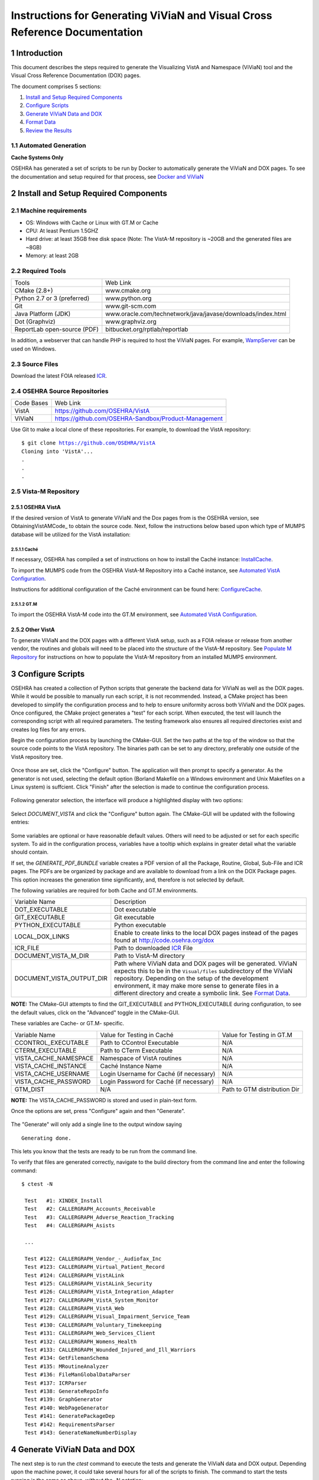 ===========================================================================
Instructions for Generating ViViaN and Visual Cross Reference Documentation
===========================================================================

.. sectnum::


Introduction
-------------
This document describes the steps required to generate the Visualizing VistA
and Namespace (ViViaN) tool and the Visual Cross Reference Documentation (DOX)
pages.

The document comprises 5 sections:

1. `Install and Setup Required Components`_
2. `Configure Scripts`_
3. `Generate ViViaN Data and DOX`_
4. `Format Data`_
5. `Review the Results`_



Automated Generation
********************


**Cache Systems Only**

OSEHRA has generated a  set of scripts to be run by Docker to automatically
generate the ViViaN and DOX pages.  To see the documentation and setup required
for that process, see `Docker and ViViaN`_



Install and Setup Required Components
-------------------------------------

Machine requirements
********************

* OS: Windows with Cache or Linux with GT.M or Cache
* CPU: At least Pentium 1.5GHZ
* Hard drive: at least 35GB free disk space
  (Note: The VistA-M repository is ~20GB and the generated files are ~8GB)
* Memory: at least 2GB


Required Tools
**************

+-----------------------------+---------------------------------------------------------------+
|    Tools                    |                        Web Link                               |
+-----------------------------+---------------------------------------------------------------+
|   CMake (2.8+)              | www.cmake.org                                                 |
+-----------------------------+---------------------------------------------------------------+
| Python 2.7 or 3 (preferred) | www.python.org                                                |
+-----------------------------+---------------------------------------------------------------+
|       Git                   | www.git-scm.com                                               |
+-----------------------------+---------------------------------------------------------------+
| Java Platform (JDK)         | www.oracle.com/technetwork/java/javase/downloads/index.html   |
+-----------------------------+---------------------------------------------------------------+
|    Dot (Graphviz)           | www.graphviz.org                                              |
+-----------------------------+---------------------------------------------------------------+
| ReportLab open-source (PDF) | bitbucket.org/rptlab/reportlab                                |
+-----------------------------+---------------------------------------------------------------+

In addition, a webserver that can handle PHP is required to host the ViViaN
pages. For example, WampServer_ can be used on Windows.


Source Files
************

Download the latest FOIA released ICR_.


OSEHRA Source Repositories
**************************

+-----------------+--------------------------------------------------------+
|   Code Bases    |   Web Link                                             |
+-----------------+--------------------------------------------------------+
|   VistA         | https://github.com/OSEHRA/VistA                        |
+-----------------+--------------------------------------------------------+
|   ViViaN        | https://github.com/OSEHRA-Sandbox/Product-Management   |
+-----------------+--------------------------------------------------------+

Use Git to make a local clone of these repositories. For example, to download
the VistA repository:

.. parsed-literal::

  $ git clone https://github.com/OSEHRA/VistA
  Cloning into 'VistA'...
  .
  .
  .

Vista-M Repository
******************

OSEHRA VistA
++++++++++++

If the desired version of VistA to generate ViViaN and the Dox pages from is
the OSEHRA version, see ObtainingVistAMCode_ to obtain the source code. Next,
follow the instructions below based upon which type of MUMPS database will be
utilized for the VistA installation:

Caché
~~~~~
If necessary, OSEHRA has compiled a set of instructions on how to install the
Caché instance: InstallCache_.

To import the MUMPS code from the OSEHRA VistA-M Repository into a Caché
instance, see `Automated VistA Configuration`_.

Instructions for additional configuration of the Caché environment can be
found here: ConfigureCache_.

GT.M
~~~~
To import the OSEHRA VistA-M code into the GT.M environment, see
`Automated VistA Configuration`_.

Other VistA
+++++++++++

To generate ViViaN and the DOX pages with a different VistA setup, such as a
FOIA release or release from another vendor, the routines and globals will need
to be placed into the structure of the VistA-M repository. See
`Populate M Repository`_ for instructions on how to populate the VistA-M
repository from an installed MUMPS environment.


Configure Scripts
-----------------

OSEHRA has created a collection of Python scripts that generate the backend
data for ViViaN as well as the DOX pages. While it would be possible to
manually run each script, it is not recommended. Instead, a CMake project has
been developed to simplify the configuration process and to help to ensure
uniformity across both ViViaN and the DOX pages. Once configured, the CMake
project generates a "test" for each script. When executed, the test will
launch the corresponding script with all required parameters. The testing
framework also ensures all required directories exist and creates log files
for any errors.

Begin the configuration process by launching the CMake-GUI. Set the two paths
at the top of the window so that the source code points to the VistA
repository. The binaries path can be set to any directory, preferably one
outside of the VistA repository tree.

.. figure:: http://code.osehra.org/content/named/SHA1/82B12B-launchCmakeGUI.png
   :align: center
   :alt:  Initial CMake-GUI page

Once those are set, click the \"Configure\" button. The application will then
prompt to specify a generator. As the generator is not used, selecting the
default option (Borland Makefile on a Windows environment and Unix Makefiles on
a Linux system) is suffcient. Click \"Finish\" after the selection is made to
continue the configuration process.

.. figure:: http://code.osehra.org/content/named/SHA1/D76CF0-selectGenerator.png
   :align: center
   :alt:  Generator selection

Following generator selection, the interface will produce a highlighted display
with two options:

.. figure:: http://code.osehra.org/content/named/SHA1/8262A6-initialCMakeGUI.png
   :align: center
   :alt:  Result of first CMake configuration

Select `DOCUMENT_VISTA` and click the \"Configure\" button again. The CMake-GUI
will be updated with the following entries:

.. figure:: http://code.osehra.org/content/named/SHA1/0D2EBC-configureCMakeGUI.png
   :align: center
   :alt:  Result of CMake configuration after DOCUMENT_VISTA is selected

Some variables are optional or have reasonable default values. Others will need
to be adjusted or set for each specific system. To aid in the configuration
process, variables have a tooltip which explains in greater detail what the
variable should contain.

If set, the `GENERATE_PDF_BUNDLE` variable creates a PDF version of all the
Package, Routine, Global, Sub-File and ICR pages. The PDFs are be organized by
package and are available to download from a link on the DOX Package pages.
This option increases the generation time significantly, and, therefore is not
selected by default.

The following variables are required for both Cache and GT.M environments.

+---------------------------+---------------------------------------------------------------+
| Variable Name             |       Description                                             |
+---------------------------+---------------------------------------------------------------+
| DOT_EXECUTABLE            | Dot executable                                                |
+---------------------------+---------------------------------------------------------------+
| GIT_EXECUTABLE            | Git executable                                                |
+---------------------------+---------------------------------------------------------------+
| PYTHON_EXECUTABLE         | Python executable                                             |
+---------------------------+---------------------------------------------------------------+
| LOCAL_DOX_LINKS           | Enable to create links to the local DOX pages instead of the  |
|                           | pages found at http://code.osehra.org/dox                     |
+---------------------------+---------------------------------------------------------------+
| ICR_FILE                  | Path to downloaded ICR_ File                                  |
+---------------------------+---------------------------------------------------------------+
| DOCUMENT_VISTA_M_DIR      | Path to VistA-M directory                                     |
+---------------------------+---------------------------------------------------------------+
| DOCUMENT_VISTA_OUTPUT_DIR | Path where ViViaN data and DOX pages will be generated.       |
|                           | ViViaN expects this to be in the ``Visual/files`` subdirectory|
|                           | of the ViViaN repository. Depending on the setup of the       |
|                           | development environment, it may make more sense to generate   |
|                           | files in a different directory and create a symbolic link.    |
|                           | See `Format Data`_.                                           |
+---------------------------+---------------------------------------------------------------+

**NOTE:** The CMake-GUI attempts to find the GIT_EXECUTABLE and
PYTHON_EXECUTABLE during configuration, to see the default values, click on the
\"Advanced\" toggle in the CMake-GUI.

These variables are Cache- or GT.M- specific.

+------------------------+------------------------------------+------------------------------------+
|   Variable Name        |     Value for Testing in Caché     |     Value for Testing in GT.M      |
+------------------------+------------------------------------+------------------------------------+
| CCONTROL_EXECUTABLE    |      Path to CControl Executable   |                    N/A             |
+------------------------+------------------------------------+------------------------------------+
| CTERM_EXECUTABLE       |      Path to CTerm Executable      |                    N/A             |
+------------------------+------------------------------------+------------------------------------+
| VISTA_CACHE_NAMESPACE  |      Namespace of VistA routines   |                    N/A             |
+------------------------+------------------------------------+------------------------------------+
| VISTA_CACHE_INSTANCE   |      Caché Instance Name           |                    N/A             |
+------------------------+------------------------------------+------------------------------------+
| VISTA_CACHE_USERNAME   |      Login Username for Caché      |                    N/A             |
|                        |      (if necessary)                |                                    |
+------------------------+------------------------------------+------------------------------------+
| VISTA_CACHE_PASSWORD   | Login Password for Caché           |                    N/A             |
|                        | (if necessary)                     |                                    |
+------------------------+------------------------------------+------------------------------------+
| GTM_DIST               |               N/A                  |     Path to GTM distribution Dir   |
+------------------------+------------------------------------+------------------------------------+

**NOTE:** The VISTA_CACHE_PASSWORD is stored and used in plain-text form.


Once the options are set, press \"Configure\" again and then \"Generate\".

.. figure:: http://code.osehra.org/content/named/SHA1/563C00-generateCMakeGUI.png
   :align: center
   :alt:  Result of CMake generate


The \"Generate\" will only add a single line to the output window saying

.. parsed-literal::

   Generating done.

This lets you know that the tests are ready to be run from the command line.

To verify that files are generated correctly, navigate to the build directory
from the command line and enter the following command:

.. parsed-literal::

 $ ctest -N

  Test   #1: XINDEX_Install
  Test   #2: CALLERGRAPH_Accounts_Receivable
  Test   #3: CALLERGRAPH_Adverse_Reaction_Tracking
  Test   #4: CALLERGRAPH_Asists

  ...

  Test #122: CALLERGRAPH_Vendor_-_Audiofax_Inc
  Test #123: CALLERGRAPH_Virtual_Patient_Record
  Test #124: CALLERGRAPH_VistALink
  Test #125: CALLERGRAPH_VistALink_Security
  Test #126: CALLERGRAPH_VistA_Integration_Adapter
  Test #127: CALLERGRAPH_VistA_System_Monitor
  Test #128: CALLERGRAPH_VistA_Web
  Test #129: CALLERGRAPH_Visual_Impairment_Service_Team
  Test #130: CALLERGRAPH_Voluntary_Timekeeping
  Test #131: CALLERGRAPH_Web_Services_Client
  Test #132: CALLERGRAPH_Womens_Health
  Test #133: CALLERGRAPH_Wounded_Injured_and_Ill_Warriors
  Test #134: GetFilemanSchema
  Test #135: MRoutineAnalyzer
  Test #136: FileManGlobalDataParser
  Test #137: ICRParser
  Test #138: GenerateRepoInfo
  Test #139: GraphGenerator
  Test #140: WebPageGenerator
  Test #141: GeneratePackageDep
  Test #142: RequirementsParser
  Test #143: GenerateNameNumberDisplay


Generate ViViaN Data and DOX
----------------------------

The next step is to run the `ctest` command to execute the tests and generate
the ViViaN data and DOX output. Depending upon the machine power, it could take
several hours for all of the scripts to finish. The command to start the tests
running is the same as above, without the -N notation:

.. parsed-literal::

  $ ctest

  ...

        Start   1: XINDEX_Install
  1/143 Test   #1: XINDEX_Install ......................................................   Passed   21.83 sec
        Start   2: CALLERGRAPH_Accounts_Receivable
  2/143 Test   #2: CALLERGRAPH_Accounts_Receivable ......................................   Passed   21.83 sec
        Start   3: CALLERGRAPH_Adverse_Reaction_Tracking
  3/143 Test   #3: CALLERGRAPH_Adverse_Reaction_Tracking ................................   Passed    4.04 sec
        Start   4: CALLERGRAPH_Asists
  4/143 Test   #4: CALLERGRAPH_Asists ...................................................   Passed    3.35 sec
        Start   5: CALLERGRAPH_Authorization_Subscription
  5/143 Test   #5: CALLERGRAPH_Authorization_Subscription ...............................   Passed    0.98 sec

  ...

        Start 134: GetFilemanSchema
  134/143 Test #134: GetFilemanSchema ...................................................   Passed  736.81 sec
        Start 135: MRoutineAnalyzer
  135/143 Test #135: MRoutineAnalyzer ...................................................   Passed   59.94 sec
        Start 136: FileManGlobalDataParser
  136/143 Test #136: FileManGlobalDataParser ............................................   Passed  2962.67 sec
        Start 137: ICRParser
  137/143 Test #137: ICRParser ..........................................................   Passed   40.28 sec
      Start 138: GenerateRepoInfo
  138/143 Test #138: GenerateRepoInfo ...................................................   Passed   0.25 sec
        Start 138: GraphGenerator
  139/143 Test #139: GraphGenerator ......................................................  Passed  651.08 sec
        Start 140: WebPageGenerator
  139/140 Test #140: WebPageGenerator ...................................................   Passed  3219.08 sec

  ...

To run tests with more output printed to the console, use the verbose option:

.. parsed-literal::

  $ ctest -VV

Although tests are expected to run in order and depend on output from previous
tests, it is possible, if necessary, to run tests individually. For example, to
just run **ICRParser**:

.. parsed-literal::

  $ ctest -R ICRParser

Each test and corresponding Python script is described below.

1. The **CALLERGRAPH_** scripts are found in the ``Docs\CallerGraph``
   subdirectory of the build directory. These scripts generate XINDEX based
   cross reference output that is used by **WebPageGenerator** and
   **GeneratePackageDep**.

2. The **GetFilemanSchema** test executes the ``FilemanGlobalAttributes.py``
   script from the ``Docs\CallerGraph`` subdirectory of the build directory.
   This script generates Fileman Schema used by `WebPageGenerator` and
   **GeneratePackageDep**.

3. The **MRoutineAnalyzer** test is unique in that it does not execute a Python
   script. Instead, it downloads and executes a version of the RGI/PwC tool
   called the `M Routine Analyzer`_ which has been modified by Jason Li. This
   tool creates a JSON file containing information about the database calls
   that routines make to query FileMan for data. The output file,
   ``filemanDBCall.json``, is used by **WebPageGenerator** and
   **GeneratePackageDep**.

4. The **FileManGlobalDataParser** test runs the FileManGlobalDataParser script
   from VistA's ``Utilities/Dox/PythonScripts`` directory. The script generates
   the backend data for ViViaN as well as ``Routine-Ref.json``, which is used
   by **WebPageGenerator**.

5. The **ICRParser** test runs the ICRParser script from VistA's
   ``Utilities/Dox/PythonScripts`` directory. This script parses and converts
   the FOIA released ICR_ text file to JSON (used by DOX), HTML (used by
   ViViaN) and PDF (used by DOX package download).

6. The **GeneratePackageDep** test runs the CrossReferenceBuilder file which
   reads the Schema and Callergraph log files and generates the ``pkgdep.json``
   file which is used by ViViaN

7. The **WebPageGenerator** test runs a Python script of the same name from the
   ``Utilities/Dox/PythonScripts`` directory in the VistA repository. This
   script uses output from the previous test to generate the html DOX pages.
   This script also generates PDF package bundles that can be downloaded from
   the DOX package pages.

8. The **RequirementsParser** test runs a Python script of the same name from
   the ``Utilities/Dox/PythonScripts`` directory in the VistA repository. This
   script uses an Excel spreadsheet of "unfulfilled requirements" information
   to generate a JSON listing of information and pages summarizing the
   requirements.  These output pages are utilized by the BFF & Requirements
   page.

**NOTE:** After running tests, CTest automatically creates the
``Testing/Temporary`` subfolder in the binary directory. This folder contains
two files: ``LastTest.log`` (test output) and ``LastTestsFailed.log`` (list of
failed tests).

Generate DOX or ViViaN Separately
---------------------------------

It is possible to configure the scripts to only generate the DOX pages or the
ViViaN backend data. After following the instructions in `Configure Scripts`_,
uncheck either the `GENERATE_DOX` or `GENERATE_VIVIAN` variable under the
\"Advanced\" section in the CMake-GUI. Select \"Configure\" again and then
\"Generate\".

**NOTE:** PDF bundles are only generated if `GENERATE_DOX` and
`GENERATE_PDF_BUNDLE` are both selected.

.. figure:: http://code.osehra.org/content/named/SHA1/138DF2-buildViViaNOnly.png
   :align: center
   :alt:  Set CMake variables in the CMake-GUI to only generate ViViaN


Format Data
-----------

After the data parse scripts have been run successfully, a series of file
manipulation steps are necessary to get all of the generated files into the
correct locations. All of these changes are made in the Visual directory of the
Product-Management (ViViaN) repository.

1. If needed, generate a symbolic link ``files`` pointing to the
   DOCUMENT_VISTA_OUTPUT_DIR specified during configuration.
2. Update ``PackageCategories.json``, ``Packages.csv``,
   ``scripts/PackageDes.json`` if needed.
4. [Optional] Run ``check_him_data.py`` to update ``himData.json``.


Source Code Highlighting
************************

To enable the color highlighting of the M routine source page copy the
``code_pretty_scripts`` directory from the ``VistA/Utilities/Dox/Web`` folder
into the `files/dox` directory.  The folder contains code taken from the
`google_code_prettify`_ repository which is released under the Apache 2.0
license.


ViViaN Setup Script
*******************

Finally, execute the setup script from the ViViaN scripts
(``Product-Management/Visual/scripts``) directory: ``python setup.py`` to
generate other JSON and csv files. The script does not take any input parameters
but requires:

* ``files`` directory created above
* ``PackageCategories.json``, ``Packages.csv``, ``scripts/PackageDes.json`` and
  ``himData.json``.
* A version of the 'VHA Business Function Framework' spreadsheet in the
  ``scripts/`` directory, currently ``BFF_version_2-12.xlsx``
* The xlrd_ package to be installed in the Python environment

The setup script creates the following in the ``files`` directory:
``menu_autocomplete.json``, ``option_autocomplete.json``,
``PackageInterface.csv``, ``packages.json``, ``packages_autocomplete.json``,
``install_autocomplete.json`` and `bff.json`.

The setup script also copies ``himData.json`` to the ``files`` directory.

Review the Results
------------------

To review ViViaN, open the ``index.php`` file from your favorite web browser.

.. figure:: http://code.osehra.org/content/named/SHA1/0F8FA8-localVivian.png
   :align: center
   :alt:  Local ViViaN

To review the DOX pages, open the ``files/dox/index.html`` file from your
favorite web browser.

.. figure:: http://code.osehra.org/content/named/SHA1/60275D-localDox.png
   :align: center
   :alt:  Local copy of Dox pages

.. _WampServer: http://www.wampserver.com/en/
.. _ICR: http://foia-vista.osehra.org/VistA_Integration_Agreement
.. _`Populate M Repository`: ./populateMRepo.rst
.. _`Docker and ViViaN`: ./generateDockerViViaNAndDox.rst
.. _InstallCache: InstallCache.rst
.. _ConfigureCache: ConfigureCache.rst
.. _`Automated VistA Configuration`: AutomatedVistAConfiguration.rst
.. _`M Routine Analyzer`: https://github.com/jasonli2000/rgivistatools/tree/fileman_json
.. _`google_code_prettify`: https://github.com/google/code-prettify
.. _xlrd: https://pypi.python.org/pypi/xlrd
